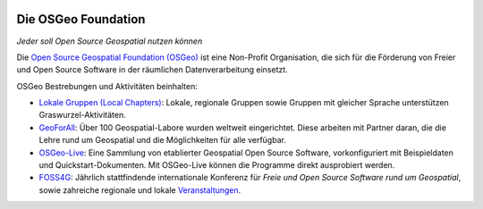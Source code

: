 .. image:: /images/logos/OSGeo_compass_with_text_square.png
  :alt: OSGeo
  :target: http://www.osgeo.org
  :align: right

Die OSGeo Foundation
================================================================================

*Jeder soll Open Source Geospatial nutzen können*

Die `Open Source Geospatial Foundation (OSGeo) <http://osgeo.org>`_ ist 
eine Non-Profit Organisation, die sich für die Förderung 
von Freier und Open Source Software 
in der räumlichen Datenverarbeitung einsetzt. 

OSGeo Bestrebungen und Aktivitäten beinhalten:

* `Lokale Gruppen (Local Chapters) <http://www.osgeo.org/content/chapters/index.html>`__: Lokale, regionale Gruppen sowie Gruppen mit gleicher Sprache unterstützen Graswurzel-Aktivitäten.
* `GeoForAll <http://www.geoforall.org>`_: Über 100 Geospatial-Labore wurden weltweit eingerichtet. Diese arbeiten mit Partner daran, die die Lehre rund um Geospatial und die Möglichkeiten für alle verfügbar.
* `OSGeo-Live <http://live.osgeo.org>`__: Eine Sammlung von etablierter Geospatial Open Source Software, vorkonfiguriert mit Beispieldaten und Quickstart-Dokumenten. Mit OSGeo-Live können die Programme direkt ausprobiert werden.
* `FOSS4G <http://foss4g.org>`_: Jährlich stattfindende internationale Konferenz für *Freie und Open Source Software rund um Geospatial*, sowie zahreiche regionale und lokale `Veranstaltungen <http://www.osgeo.org/events>`_.

